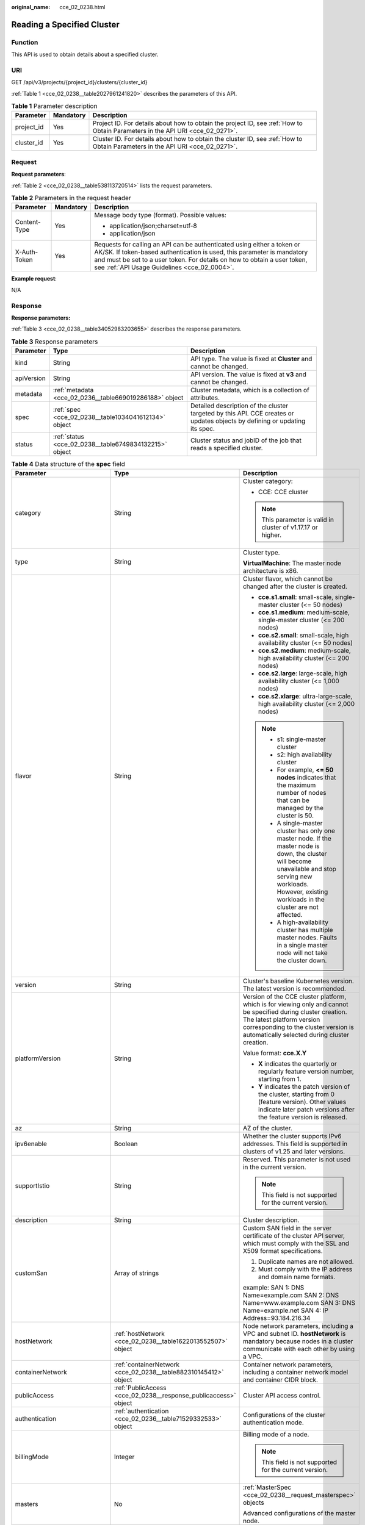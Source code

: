 :original_name: cce_02_0238.html

.. _cce_02_0238:

Reading a Specified Cluster
===========================

Function
--------

This API is used to obtain details about a specified cluster.

URI
---

GET /api/v3/projects/{project_id}/clusters/{cluster_id}

:ref:`Table 1 <cce_02_0238__table2027961241820>` describes the parameters of this API.

.. _cce_02_0238__table2027961241820:

.. table:: **Table 1** Parameter description

   +------------+-----------+-------------------------------------------------------------------------------------------------------------------------------+
   | Parameter  | Mandatory | Description                                                                                                                   |
   +============+===========+===============================================================================================================================+
   | project_id | Yes       | Project ID. For details about how to obtain the project ID, see :ref:`How to Obtain Parameters in the API URI <cce_02_0271>`. |
   +------------+-----------+-------------------------------------------------------------------------------------------------------------------------------+
   | cluster_id | Yes       | Cluster ID. For details about how to obtain the cluster ID, see :ref:`How to Obtain Parameters in the API URI <cce_02_0271>`. |
   +------------+-----------+-------------------------------------------------------------------------------------------------------------------------------+

Request
-------

**Request parameters**:

:ref:`Table 2 <cce_02_0238__table538113720514>` lists the request parameters.

.. _cce_02_0238__table538113720514:

.. table:: **Table 2** Parameters in the request header

   +-----------------------+-----------------------+-------------------------------------------------------------------------------------------------------------------------------------------------------------------------------------------------------------------------------------------------------------------------------+
   | Parameter             | Mandatory             | Description                                                                                                                                                                                                                                                                   |
   +=======================+=======================+===============================================================================================================================================================================================================================================================================+
   | Content-Type          | Yes                   | Message body type (format). Possible values:                                                                                                                                                                                                                                  |
   |                       |                       |                                                                                                                                                                                                                                                                               |
   |                       |                       | -  application/json;charset=utf-8                                                                                                                                                                                                                                             |
   |                       |                       | -  application/json                                                                                                                                                                                                                                                           |
   +-----------------------+-----------------------+-------------------------------------------------------------------------------------------------------------------------------------------------------------------------------------------------------------------------------------------------------------------------------+
   | X-Auth-Token          | Yes                   | Requests for calling an API can be authenticated using either a token or AK/SK. If token-based authentication is used, this parameter is mandatory and must be set to a user token. For details on how to obtain a user token, see :ref:`API Usage Guidelines <cce_02_0004>`. |
   +-----------------------+-----------------------+-------------------------------------------------------------------------------------------------------------------------------------------------------------------------------------------------------------------------------------------------------------------------------+

**Example request**:

N/A

Response
--------

**Response parameters:**

:ref:`Table 3 <cce_02_0238__table34052983203655>` describes the response parameters.

.. _cce_02_0238__table34052983203655:

.. table:: **Table 3** Response parameters

   +------------+---------------------------------------------------------+----------------------------------------------------------------------------------------------------------------------------+
   | Parameter  | Type                                                    | Description                                                                                                                |
   +============+=========================================================+============================================================================================================================+
   | kind       | String                                                  | API type. The value is fixed at **Cluster** and cannot be changed.                                                         |
   +------------+---------------------------------------------------------+----------------------------------------------------------------------------------------------------------------------------+
   | apiVersion | String                                                  | API version. The value is fixed at **v3** and cannot be changed.                                                           |
   +------------+---------------------------------------------------------+----------------------------------------------------------------------------------------------------------------------------+
   | metadata   | :ref:`metadata <cce_02_0236__table669019286188>` object | Cluster metadata, which is a collection of attributes.                                                                     |
   +------------+---------------------------------------------------------+----------------------------------------------------------------------------------------------------------------------------+
   | spec       | :ref:`spec <cce_02_0238__table1034041612134>` object    | Detailed description of the cluster targeted by this API. CCE creates or updates objects by defining or updating its spec. |
   +------------+---------------------------------------------------------+----------------------------------------------------------------------------------------------------------------------------+
   | status     | :ref:`status <cce_02_0238__table6749834132215>` object  | Cluster status and jobID of the job that reads a specified cluster.                                                        |
   +------------+---------------------------------------------------------+----------------------------------------------------------------------------------------------------------------------------+

.. _cce_02_0238__table1034041612134:

.. table:: **Table 4** Data structure of the **spec** field

   +------------------------------+-----------------------------------------------------------------+--------------------------------------------------------------------------------------------------------------------------------------------------------------------------------------------------------------------------------------------------------------------------------------------------------------------------------------------------------+
   | Parameter                    | Type                                                            | Description                                                                                                                                                                                                                                                                                                                                            |
   +==============================+=================================================================+========================================================================================================================================================================================================================================================================================================================================================+
   | category                     | String                                                          | Cluster category:                                                                                                                                                                                                                                                                                                                                      |
   |                              |                                                                 |                                                                                                                                                                                                                                                                                                                                                        |
   |                              |                                                                 | -  CCE: CCE cluster                                                                                                                                                                                                                                                                                                                                    |
   |                              |                                                                 |                                                                                                                                                                                                                                                                                                                                                        |
   |                              |                                                                 | .. note::                                                                                                                                                                                                                                                                                                                                              |
   |                              |                                                                 |                                                                                                                                                                                                                                                                                                                                                        |
   |                              |                                                                 |    This parameter is valid in cluster of v1.17.17 or higher.                                                                                                                                                                                                                                                                                           |
   +------------------------------+-----------------------------------------------------------------+--------------------------------------------------------------------------------------------------------------------------------------------------------------------------------------------------------------------------------------------------------------------------------------------------------------------------------------------------------+
   | type                         | String                                                          | Cluster type.                                                                                                                                                                                                                                                                                                                                          |
   |                              |                                                                 |                                                                                                                                                                                                                                                                                                                                                        |
   |                              |                                                                 | **VirtualMachine**: The master node architecture is x86.                                                                                                                                                                                                                                                                                               |
   +------------------------------+-----------------------------------------------------------------+--------------------------------------------------------------------------------------------------------------------------------------------------------------------------------------------------------------------------------------------------------------------------------------------------------------------------------------------------------+
   | flavor                       | String                                                          | Cluster flavor, which cannot be changed after the cluster is created.                                                                                                                                                                                                                                                                                  |
   |                              |                                                                 |                                                                                                                                                                                                                                                                                                                                                        |
   |                              |                                                                 | -  **cce.s1.small**: small-scale, single-master cluster (<= 50 nodes)                                                                                                                                                                                                                                                                                  |
   |                              |                                                                 | -  **cce.s1.medium**: medium-scale, single-master cluster (<= 200 nodes)                                                                                                                                                                                                                                                                               |
   |                              |                                                                 | -  **cce.s2.small**: small-scale, high availability cluster (<= 50 nodes)                                                                                                                                                                                                                                                                              |
   |                              |                                                                 | -  **cce.s2.medium**: medium-scale, high availability cluster (<= 200 nodes)                                                                                                                                                                                                                                                                           |
   |                              |                                                                 | -  **cce.s2.large**: large-scale, high availability cluster (<= 1,000 nodes)                                                                                                                                                                                                                                                                           |
   |                              |                                                                 | -  **cce.s2.xlarge**: ultra-large-scale, high availability cluster (<= 2,000 nodes)                                                                                                                                                                                                                                                                    |
   |                              |                                                                 |                                                                                                                                                                                                                                                                                                                                                        |
   |                              |                                                                 | .. note::                                                                                                                                                                                                                                                                                                                                              |
   |                              |                                                                 |                                                                                                                                                                                                                                                                                                                                                        |
   |                              |                                                                 |    -  s1: single-master cluster                                                                                                                                                                                                                                                                                                                        |
   |                              |                                                                 |    -  s2: high availability cluster                                                                                                                                                                                                                                                                                                                    |
   |                              |                                                                 |    -  For example, **<= 50 nodes** indicates that the maximum number of nodes that can be managed by the cluster is 50.                                                                                                                                                                                                                                |
   |                              |                                                                 |    -  A single-master cluster has only one master node. If the master node is down, the cluster will become unavailable and stop serving new workloads. However, existing workloads in the cluster are not affected.                                                                                                                                   |
   |                              |                                                                 |    -  A high-availability cluster has multiple master nodes. Faults in a single master node will not take the cluster down.                                                                                                                                                                                                                            |
   +------------------------------+-----------------------------------------------------------------+--------------------------------------------------------------------------------------------------------------------------------------------------------------------------------------------------------------------------------------------------------------------------------------------------------------------------------------------------------+
   | version                      | String                                                          | Cluster's baseline Kubernetes version. The latest version is recommended.                                                                                                                                                                                                                                                                              |
   +------------------------------+-----------------------------------------------------------------+--------------------------------------------------------------------------------------------------------------------------------------------------------------------------------------------------------------------------------------------------------------------------------------------------------------------------------------------------------+
   | platformVersion              | String                                                          | Version of the CCE cluster platform, which is for viewing only and cannot be specified during cluster creation. The latest platform version corresponding to the cluster version is automatically selected during cluster creation.                                                                                                                    |
   |                              |                                                                 |                                                                                                                                                                                                                                                                                                                                                        |
   |                              |                                                                 | Value format: **cce.X.Y**                                                                                                                                                                                                                                                                                                                              |
   |                              |                                                                 |                                                                                                                                                                                                                                                                                                                                                        |
   |                              |                                                                 | -  **X** indicates the quarterly or regularly feature version number, starting from 1.                                                                                                                                                                                                                                                                 |
   |                              |                                                                 | -  **Y** indicates the patch version of the cluster, starting from 0 (feature version). Other values indicate later patch versions after the feature version is released.                                                                                                                                                                              |
   +------------------------------+-----------------------------------------------------------------+--------------------------------------------------------------------------------------------------------------------------------------------------------------------------------------------------------------------------------------------------------------------------------------------------------------------------------------------------------+
   | az                           | String                                                          | AZ of the cluster.                                                                                                                                                                                                                                                                                                                                     |
   +------------------------------+-----------------------------------------------------------------+--------------------------------------------------------------------------------------------------------------------------------------------------------------------------------------------------------------------------------------------------------------------------------------------------------------------------------------------------------+
   | ipv6enable                   | Boolean                                                         | Whether the cluster supports IPv6 addresses. This field is supported in clusters of v1.25 and later versions.                                                                                                                                                                                                                                          |
   +------------------------------+-----------------------------------------------------------------+--------------------------------------------------------------------------------------------------------------------------------------------------------------------------------------------------------------------------------------------------------------------------------------------------------------------------------------------------------+
   | supportIstio                 | String                                                          | Reserved. This parameter is not used in the current version.                                                                                                                                                                                                                                                                                           |
   |                              |                                                                 |                                                                                                                                                                                                                                                                                                                                                        |
   |                              |                                                                 | .. note::                                                                                                                                                                                                                                                                                                                                              |
   |                              |                                                                 |                                                                                                                                                                                                                                                                                                                                                        |
   |                              |                                                                 |    This field is not supported for the current version.                                                                                                                                                                                                                                                                                                |
   +------------------------------+-----------------------------------------------------------------+--------------------------------------------------------------------------------------------------------------------------------------------------------------------------------------------------------------------------------------------------------------------------------------------------------------------------------------------------------+
   | description                  | String                                                          | Cluster description.                                                                                                                                                                                                                                                                                                                                   |
   +------------------------------+-----------------------------------------------------------------+--------------------------------------------------------------------------------------------------------------------------------------------------------------------------------------------------------------------------------------------------------------------------------------------------------------------------------------------------------+
   | customSan                    | Array of strings                                                | Custom SAN field in the server certificate of the cluster API server, which must comply with the SSL and X509 format specifications.                                                                                                                                                                                                                   |
   |                              |                                                                 |                                                                                                                                                                                                                                                                                                                                                        |
   |                              |                                                                 | #. Duplicate names are not allowed.                                                                                                                                                                                                                                                                                                                    |
   |                              |                                                                 | #. Must comply with the IP address and domain name formats.                                                                                                                                                                                                                                                                                            |
   |                              |                                                                 |                                                                                                                                                                                                                                                                                                                                                        |
   |                              |                                                                 | example: SAN 1: DNS Name=example.com SAN 2: DNS Name=www.example.com SAN 3: DNS Name=example.net SAN 4: IP Address=93.184.216.34                                                                                                                                                                                                                       |
   +------------------------------+-----------------------------------------------------------------+--------------------------------------------------------------------------------------------------------------------------------------------------------------------------------------------------------------------------------------------------------------------------------------------------------------------------------------------------------+
   | hostNetwork                  | :ref:`hostNetwork <cce_02_0238__table1622013552507>` object     | Node network parameters, including a VPC and subnet ID. **hostNetwork** is mandatory because nodes in a cluster communicate with each other by using a VPC.                                                                                                                                                                                            |
   +------------------------------+-----------------------------------------------------------------+--------------------------------------------------------------------------------------------------------------------------------------------------------------------------------------------------------------------------------------------------------------------------------------------------------------------------------------------------------+
   | containerNetwork             | :ref:`containerNetwork <cce_02_0238__table882310145412>` object | Container network parameters, including a container network model and container CIDR block.                                                                                                                                                                                                                                                            |
   +------------------------------+-----------------------------------------------------------------+--------------------------------------------------------------------------------------------------------------------------------------------------------------------------------------------------------------------------------------------------------------------------------------------------------------------------------------------------------+
   | publicAccess                 | :ref:`PublicAccess <cce_02_0238__response_publicaccess>` object | Cluster API access control.                                                                                                                                                                                                                                                                                                                            |
   +------------------------------+-----------------------------------------------------------------+--------------------------------------------------------------------------------------------------------------------------------------------------------------------------------------------------------------------------------------------------------------------------------------------------------------------------------------------------------+
   | authentication               | :ref:`authentication <cce_02_0236__table71529332533>` object    | Configurations of the cluster authentication mode.                                                                                                                                                                                                                                                                                                     |
   +------------------------------+-----------------------------------------------------------------+--------------------------------------------------------------------------------------------------------------------------------------------------------------------------------------------------------------------------------------------------------------------------------------------------------------------------------------------------------+
   | billingMode                  | Integer                                                         | Billing mode of a node.                                                                                                                                                                                                                                                                                                                                |
   |                              |                                                                 |                                                                                                                                                                                                                                                                                                                                                        |
   |                              |                                                                 | .. note::                                                                                                                                                                                                                                                                                                                                              |
   |                              |                                                                 |                                                                                                                                                                                                                                                                                                                                                        |
   |                              |                                                                 |    This field is not supported for the current version.                                                                                                                                                                                                                                                                                                |
   +------------------------------+-----------------------------------------------------------------+--------------------------------------------------------------------------------------------------------------------------------------------------------------------------------------------------------------------------------------------------------------------------------------------------------------------------------------------------------+
   | masters                      | No                                                              | :ref:`MasterSpec <cce_02_0238__request_masterspec>` objects                                                                                                                                                                                                                                                                                            |
   |                              |                                                                 |                                                                                                                                                                                                                                                                                                                                                        |
   |                              |                                                                 | Advanced configurations of the master node.                                                                                                                                                                                                                                                                                                            |
   +------------------------------+-----------------------------------------------------------------+--------------------------------------------------------------------------------------------------------------------------------------------------------------------------------------------------------------------------------------------------------------------------------------------------------------------------------------------------------+
   | extendParam                  | :ref:`extendParam <cce_02_0238__table17575013586>` object       | Extended fields in the format of key-value pairs.                                                                                                                                                                                                                                                                                                      |
   +------------------------------+-----------------------------------------------------------------+--------------------------------------------------------------------------------------------------------------------------------------------------------------------------------------------------------------------------------------------------------------------------------------------------------------------------------------------------------+
   | kubernetesSvcIpRange         | String                                                          | Service CIDR block or the IP address range which the **kubernetes clusterIp** must fall within. This parameter is available only for clusters of v1.11.7 and later.                                                                                                                                                                                    |
   +------------------------------+-----------------------------------------------------------------+--------------------------------------------------------------------------------------------------------------------------------------------------------------------------------------------------------------------------------------------------------------------------------------------------------------------------------------------------------+
   | kubeProxyMode                | String                                                          | Service forwarding mode. Two modes are available:                                                                                                                                                                                                                                                                                                      |
   |                              |                                                                 |                                                                                                                                                                                                                                                                                                                                                        |
   |                              |                                                                 | -  **iptables**: Traditional kube-proxy uses iptables rules to implement service load balancing. In this mode, too many iptables rules will be generated when many services are deployed. In addition, non-incremental updates will cause a latency and even obvious performance issues in the case of heavy service traffic.                          |
   |                              |                                                                 | -  **ipvs**: Optimized kube-proxy mode with higher throughput and faster speed. This mode supports incremental updates and can keep connections uninterrupted during service updates. It is suitable for large-sized clusters.                                                                                                                         |
   +------------------------------+-----------------------------------------------------------------+--------------------------------------------------------------------------------------------------------------------------------------------------------------------------------------------------------------------------------------------------------------------------------------------------------------------------------------------------------+
   | enableMasterVolumeEncryption | Boolean                                                         | The system disks and data disks of the master nodes in the cluster are encrypted. By default, the AES-256 encryption algorithm is used. This function is available in cluster of v1.25 and later versions. The configuration cannot be modified after the cluster is created. After this function is enabled, there is some disk I/O performance loss. |
   +------------------------------+-----------------------------------------------------------------+--------------------------------------------------------------------------------------------------------------------------------------------------------------------------------------------------------------------------------------------------------------------------------------------------------------------------------------------------------+

.. _cce_02_0238__table1622013552507:

.. table:: **Table 5** Data structure of the **hostNetwork** field

   +---------------+--------+--------------------------------------------------------------------------------------------------------------------------------------------------------------------------------------------------------------------------------------------------------------------------------------------------------------------------------------------+
   | Parameter     | Type   | Description                                                                                                                                                                                                                                                                                                                                |
   +===============+========+============================================================================================================================================================================================================================================================================================================================================+
   | vpc           | String | ID of the VPC used to create a master node. The VPC ID is obtained from :ref:`Creating a VPC and Subnet <cce_02_0100>`.                                                                                                                                                                                                                    |
   +---------------+--------+--------------------------------------------------------------------------------------------------------------------------------------------------------------------------------------------------------------------------------------------------------------------------------------------------------------------------------------------+
   | subnet        | String | Network ID of the subnet. The value is obtained from :ref:`Creating a VPC and Subnet <cce_02_0100>`.                                                                                                                                                                                                                                       |
   +---------------+--------+--------------------------------------------------------------------------------------------------------------------------------------------------------------------------------------------------------------------------------------------------------------------------------------------------------------------------------------------+
   | SecurityGroup | String | Default worker node security group ID of the cluster. If specified, the cluster will be bound to the target security group. Otherwise, the system will automatically create a default worker node security group for you. The default worker node security group needs to allow access from certain ports to ensure normal communications. |
   +---------------+--------+--------------------------------------------------------------------------------------------------------------------------------------------------------------------------------------------------------------------------------------------------------------------------------------------------------------------------------------------+

.. _cce_02_0238__table882310145412:

.. table:: **Table 6** Data structure of the **containerNetwork** field

   +-----------------------+----------------------------------------------------------------------------+--------------------------------------------------------------------------------------------------------------------------------------------------------------------------------------------------------------------------------------------------------------------------------------------------------------------------------------------------------------------------------------------------------------------------------------------------------------------+
   | Parameter             | Type                                                                       | Description                                                                                                                                                                                                                                                                                                                                                                                                                                                        |
   +=======================+============================================================================+====================================================================================================================================================================================================================================================================================================================================================================================================================================================================+
   | mode                  | String                                                                     | Container network model. Select one of the following possible values:                                                                                                                                                                                                                                                                                                                                                                                              |
   |                       |                                                                            |                                                                                                                                                                                                                                                                                                                                                                                                                                                                    |
   |                       |                                                                            | -  **overlay_l2**: an overlay_l2 network built for containers by using OpenVSwitch (OVS).                                                                                                                                                                                                                                                                                                                                                                          |
   |                       |                                                                            | -  **vpc-router**: an underlay_l2 network built for containers by using ipvlan and custom VPC routes.                                                                                                                                                                                                                                                                                                                                                              |
   |                       |                                                                            |                                                                                                                                                                                                                                                                                                                                                                                                                                                                    |
   |                       |                                                                            | .. note::                                                                                                                                                                                                                                                                                                                                                                                                                                                          |
   |                       |                                                                            |                                                                                                                                                                                                                                                                                                                                                                                                                                                                    |
   |                       |                                                                            |    -  Tunnel network: Under this model, the container network is an overlay network on top of a VPC network based on the VXLAN technology. VXLAN encapsulates Ethernet packets as UDP packets for tunnel transmission. Though at some cost of performance, the tunnel encapsulation enables higher interoperability and compatibility with advanced features (such as network policy-based isolation), meeting the requirements of most applications.              |
   |                       |                                                                            |    -  VPC network: Routing is implemented within a VPC network according to custom VPC routes. Each node is assigned a CIDR block of a fixed size. vpc-router networks are free of tunnel encapsulation overheads and provide better container network performance than tunnel networks. In addition, as routes to node IP addresses and the containers have been configured on vpc-router, container instances can be directly accessed from outside the cluster. |
   +-----------------------+----------------------------------------------------------------------------+--------------------------------------------------------------------------------------------------------------------------------------------------------------------------------------------------------------------------------------------------------------------------------------------------------------------------------------------------------------------------------------------------------------------------------------------------------------------+
   | cidr                  | String                                                                     | Container CIDR block. Recommended: 10.0.0.0/12-19, 172.16.0.0/16-19, or 192.168.0.0/16-19. If the selected CIDR block conflicts with existing CIDR blocks, the system automatically selects another CIDR block.                                                                                                                                                                                                                                                    |
   |                       |                                                                            |                                                                                                                                                                                                                                                                                                                                                                                                                                                                    |
   |                       |                                                                            | This parameter cannot be modified after the cluster is created. Exercise caution when setting this parameter.(This parameter has been discarded. If **cidrs** has been configured, skip this parameter.)                                                                                                                                                                                                                                                           |
   |                       |                                                                            |                                                                                                                                                                                                                                                                                                                                                                                                                                                                    |
   |                       |                                                                            | Minimum: **0**                                                                                                                                                                                                                                                                                                                                                                                                                                                     |
   |                       |                                                                            |                                                                                                                                                                                                                                                                                                                                                                                                                                                                    |
   |                       |                                                                            | Maximum: **64**                                                                                                                                                                                                                                                                                                                                                                                                                                                    |
   +-----------------------+----------------------------------------------------------------------------+--------------------------------------------------------------------------------------------------------------------------------------------------------------------------------------------------------------------------------------------------------------------------------------------------------------------------------------------------------------------------------------------------------------------------------------------------------------------+
   | cidrs                 | Array of :ref:`ContainerCIDR <cce_02_0238__request_containercidr>` objects | List of container CIDR blocks. In clusters of v1.21 and later, the **cidrs** field is used. When the cluster network type is **vpc-router**, you can add multiple container CIDR blocks. In versions earlier than v1.21, if the **cidrs** field is used, the first CIDR element in the array is used as the container CIDR block.                                                                                                                                  |
   |                       |                                                                            |                                                                                                                                                                                                                                                                                                                                                                                                                                                                    |
   |                       |                                                                            | The configuration cannot be changed after the cluster is created.                                                                                                                                                                                                                                                                                                                                                                                                  |
   +-----------------------+----------------------------------------------------------------------------+--------------------------------------------------------------------------------------------------------------------------------------------------------------------------------------------------------------------------------------------------------------------------------------------------------------------------------------------------------------------------------------------------------------------------------------------------------------------+

.. _cce_02_0238__request_containercidr:

.. table:: **Table 7** ContainerCIDR

   +-----------+-----------+--------+--------------------------------------------------------------------------------------------+
   | Parameter | Mandatory | Type   | Description                                                                                |
   +===========+===========+========+============================================================================================+
   | cidr      | Yes       | String | Container CIDR block. Recommended: 10.0.0.0/12-19, 172.16.0.0/16-19, and 192.168.0.0/16-19 |
   +-----------+-----------+--------+--------------------------------------------------------------------------------------------+

.. table:: **Table 8** EniNetwork

   +---------------+-----------+--------+-------------------------------------------------------------------------------+
   | Parameter     | Mandatory | Type   | Description                                                                   |
   +===============+===========+========+===============================================================================+
   | eniSubnetId   | Yes       | String | IPv4 Subnet ID of the ENI container subnet. Currently, IPv6 is not supported. |
   +---------------+-----------+--------+-------------------------------------------------------------------------------+
   | eniSubnetCIDR | Yes       | String | ENI subnet CIDR block.                                                        |
   +---------------+-----------+--------+-------------------------------------------------------------------------------+

.. _cce_02_0238__response_publicaccess:

.. table:: **Table 9** PublicAccess

   +-----------------------+-----------------------+------------------------------------------------------------------------------------------------------------------------------------------------------------------------------------------------------------------------+
   | Parameter             | Type                  | Description                                                                                                                                                                                                            |
   +=======================+=======================+========================================================================================================================================================================================================================+
   | cidrs                 | Array of strings      | Trustlist of network CIDRs that are allowed to access cluster APIs. You are advised to allow the traffic from VPC and container network CIDRs. By default, no trustlist is configured, and the value is ["0.0.0.0/0"]. |
   |                       |                       |                                                                                                                                                                                                                        |
   |                       |                       | .. note::                                                                                                                                                                                                              |
   |                       |                       |                                                                                                                                                                                                                        |
   |                       |                       |    This parameter is valid only when a cluster is created.                                                                                                                                                             |
   +-----------------------+-----------------------+------------------------------------------------------------------------------------------------------------------------------------------------------------------------------------------------------------------------+

.. _cce_02_0238__request_masterspec:

.. table:: **Table 10** MasterSpec

   ================ ========= ====== ==================
   Parameter        Mandatory Type   Description
   ================ ========= ====== ==================
   availabilityZone No        String Availability Zone.
   ================ ========= ====== ==================

.. _cce_02_0238__table17575013586:

.. table:: **Table 11** Data structure of the extendParam field

   +--------------------------------+-----------------------+-----------------------------------------------------------------------------------------------------------------------------------------------------------------------------------------------------------------------------+
   | Parameter                      | Type                  | Description                                                                                                                                                                                                                 |
   +================================+=======================+=============================================================================================================================================================================================================================+
   | alpha.cce/fixPoolMask          | String                | Number of mask bits of the fixed IP address pool of the container network model. This field is supported only for the VPC network model (vpc-router).                                                                       |
   |                                |                       |                                                                                                                                                                                                                             |
   |                                |                       | This parameter determines the number of container IP addresses that can be allocated to a node. The maximum number of pods that can be created on a node is decided by this parameter and maxPods set during node creation. |
   |                                |                       |                                                                                                                                                                                                                             |
   |                                |                       | The value is an integer ranging from 24 to 28.                                                                                                                                                                              |
   +--------------------------------+-----------------------+-----------------------------------------------------------------------------------------------------------------------------------------------------------------------------------------------------------------------------+
   | kubernetes.io/cpuManagerPolicy | String                | CPU management policy of the master node.                                                                                                                                                                                   |
   +--------------------------------+-----------------------+-----------------------------------------------------------------------------------------------------------------------------------------------------------------------------------------------------------------------------+
   | upgradefrom                    | String                | Version from which this version is upgrade.                                                                                                                                                                                 |
   +--------------------------------+-----------------------+-----------------------------------------------------------------------------------------------------------------------------------------------------------------------------------------------------------------------------+

.. _cce_02_0238__table6749834132215:

.. table:: **Table 12** Data structure of the **status** field

   +-----------------------+-------------------------------------------------------------------------+----------------------------------------------------------------------------------------------------------------------------------------------------+
   | Parameter             | Type                                                                    | Description                                                                                                                                        |
   +=======================+=========================================================================+====================================================================================================================================================+
   | phase                 | String                                                                  | Cluster status. Possible values:                                                                                                                   |
   |                       |                                                                         |                                                                                                                                                    |
   |                       |                                                                         | -  **Available**: The cluster is running properly.                                                                                                 |
   |                       |                                                                         | -  **Unavailable**: The cluster is exhibiting unexpected behavior. Manually delete the cluster or contact the administrator to delete the cluster. |
   |                       |                                                                         | -  **ScalingUp**: Nodes are being added to the cluster.                                                                                            |
   |                       |                                                                         | -  **ScalingDown**: The cluster is being downsized to fewer nodes.                                                                                 |
   |                       |                                                                         | -  **Creating**: The cluster is being created.                                                                                                     |
   |                       |                                                                         | -  **Deleting**: The cluster is being deleted.                                                                                                     |
   |                       |                                                                         | -  **Upgrading**: The cluster is being upgraded.                                                                                                   |
   |                       |                                                                         | -  **Resizing**: Cluster specifications are being changed.                                                                                         |
   |                       |                                                                         | -  **Empty**: The cluster has no resources.                                                                                                        |
   +-----------------------+-------------------------------------------------------------------------+----------------------------------------------------------------------------------------------------------------------------------------------------+
   | reason                | String                                                                  | Reason of cluster state transition. This parameter is returned if the cluster is not in the Available state.                                       |
   +-----------------------+-------------------------------------------------------------------------+----------------------------------------------------------------------------------------------------------------------------------------------------+
   | message               | String                                                                  | Detailed information about why the cluster changes to the current state. This parameter is returned if the cluster is not in the Available state.  |
   +-----------------------+-------------------------------------------------------------------------+----------------------------------------------------------------------------------------------------------------------------------------------------+
   | endpoints             | :ref:`endpoint <cce_02_0238__t3d666891caf940a39046a0807b3c480a>` object | Access address of the kube-apiserver in the cluster.                                                                                               |
   +-----------------------+-------------------------------------------------------------------------+----------------------------------------------------------------------------------------------------------------------------------------------------+

.. _cce_02_0238__t3d666891caf940a39046a0807b3c480a:

.. table:: **Table 13** Data structure of the endpoint field

   +--------------+--------+-------------------------------------------------------------+
   | Parameter    | Type   | Description                                                 |
   +==============+========+=============================================================+
   | internal     | String | Internal network address.                                   |
   +--------------+--------+-------------------------------------------------------------+
   | external     | String | External network address.                                   |
   +--------------+--------+-------------------------------------------------------------+
   | external_otc | String | Endpoint of the cluster to be accessed through API Gateway. |
   +--------------+--------+-------------------------------------------------------------+

**Response example**:

.. code-block::

       "kind": "Cluster",
       "apiVersion": "v3",
       "metadata": {
           "name": "mycluster",
           "uid": "365b5e05-846a-11ea-9fe6-0255ac101107",
           "creationTimestamp": "2020-04-22 07:23:50.157883 +0000 UTC",
           "updateTimestamp": "2020-05-08 03:10:12.174334 +0000 UTC"
       },
       "spec": {
           "type": "VirtualMachine",
           "flavor": "cce.s1.small",
           "version": "v1.17.9-r0",
           "description": "new description",
           "az": "",
           "ipv6enable": false,
           "supportIstio": true,
           "hostNetwork": {
               "vpc": "23d3725f-6ffe-400e-8fb6-b4f9a7b3e8c1",
               "subnet": "c90b3ce5-e1f1-4c87-a006-644d78846438",
               "SecurityGroup": "7bf2a95b-f41d-4187-9e72-d0a9a4de8e6d"
           },
           "containerNetwork": {
               "mode": "overlay_l2",
               "cidr": "172.16.0.0/16"
           },
           "eniNetwork": {},
           "authentication": {
               "mode": "rbac",
               "authenticatingProxy": {}
           },
           "billingMode": 0,
           "extendParam": {
               "alpha.cce/fixPoolMask": "",
               "kubernetes.io/cpuManagerPolicy": "",
               "upgradefrom": ""
           },
           "kubernetesSvcIpRange": "10.247.0.0/16",
           "kubeProxyMode": "iptables"
       },
       "status": {
           "phase": "Available",
           "endpoints": [
               {
                   "Internal": "https://192.168.0.61:5443",
               },
               {
                   "External": "https://10.185.69.54:5443",
               },
              {
                   "external_otc": "https://a140174a-2f3e-11e9-9f91-0255ac101405.cce.eu-de.sc.otc.t-systems.com",
               },
           ]
       }
   }

Status Code
-----------

:ref:`Table 14 <cce_02_0238__en-us_topic_0079614900_table46761928>` describes the status code of this API.

.. _cce_02_0238__en-us_topic_0079614900_table46761928:

.. table:: **Table 14** Status code

   +-------------+-------------------------------------------------------------------+
   | Status Code | Description                                                       |
   +=============+===================================================================+
   | 200         | Information about the specified cluster is successfully obtained. |
   +-------------+-------------------------------------------------------------------+

For details about error status codes, see :ref:`Status Code <cce_02_0084>`.
